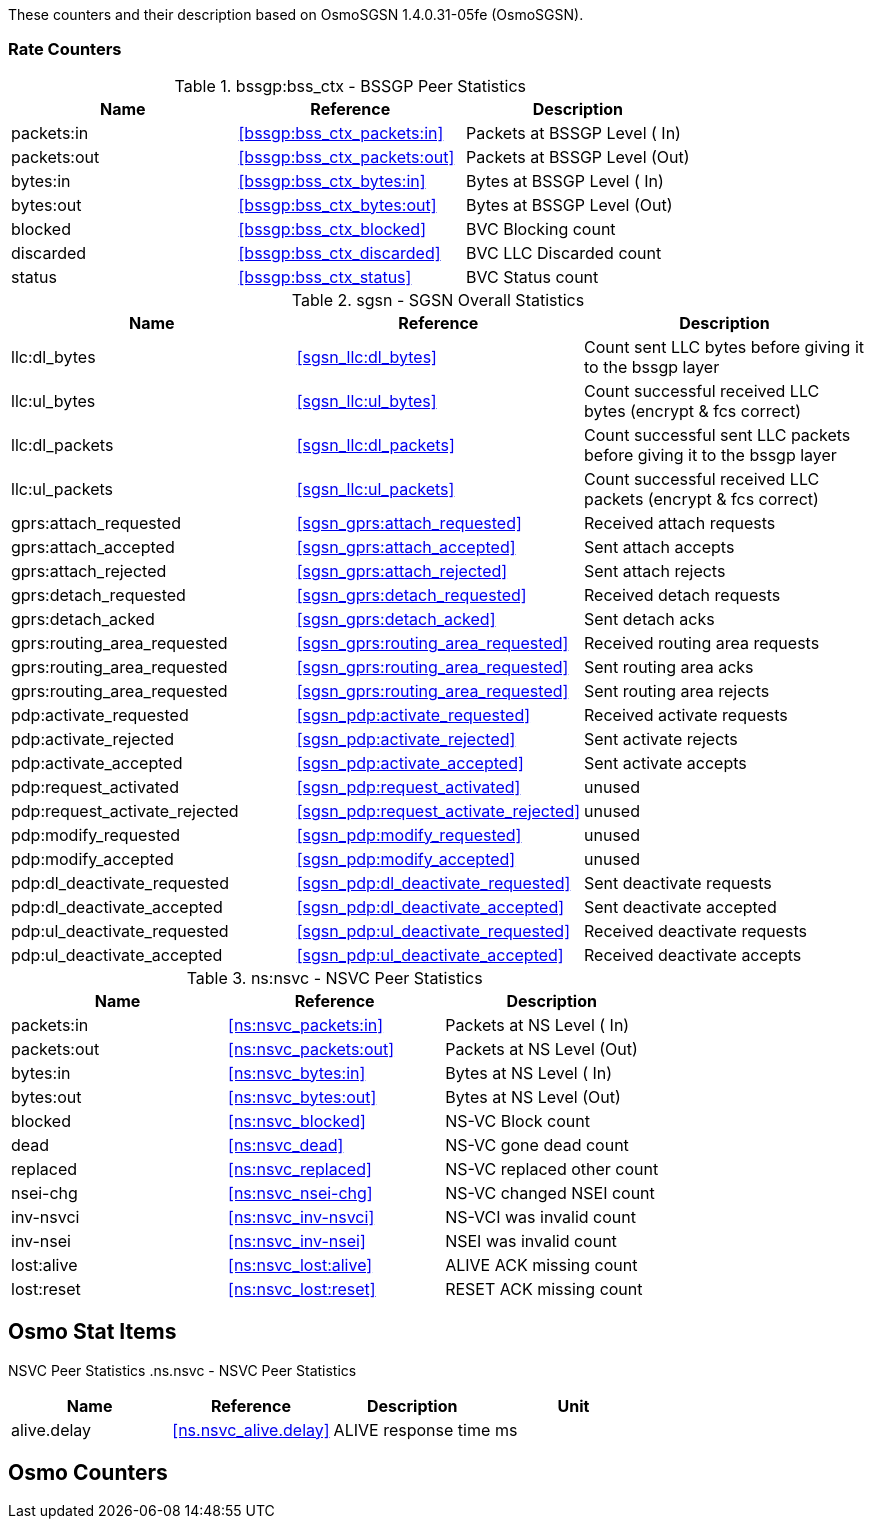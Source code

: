 
// autogenerated by show asciidoc counters
These counters and their description based on OsmoSGSN 1.4.0.31-05fe (OsmoSGSN).

=== Rate Counters

// generating tables for rate_ctr_group
// rate_ctr_group table BSSGP Peer Statistics
.bssgp:bss_ctx - BSSGP Peer Statistics 
[options="header"]
|===
| Name | Reference | Description
| packets:in | <<bssgp:bss_ctx_packets:in>> | Packets at BSSGP Level ( In)
| packets:out | <<bssgp:bss_ctx_packets:out>> | Packets at BSSGP Level (Out)
| bytes:in | <<bssgp:bss_ctx_bytes:in>> | Bytes at BSSGP Level   ( In)
| bytes:out | <<bssgp:bss_ctx_bytes:out>> | Bytes at BSSGP Level   (Out)
| blocked | <<bssgp:bss_ctx_blocked>> | BVC Blocking count
| discarded | <<bssgp:bss_ctx_discarded>> | BVC LLC Discarded count
| status | <<bssgp:bss_ctx_status>> | BVC Status count
|===
// rate_ctr_group table SGSN Overall Statistics
.sgsn - SGSN Overall Statistics
[options="header"]
|===
| Name | Reference | Description
| llc:dl_bytes | <<sgsn_llc:dl_bytes>> | Count sent LLC bytes before giving it to the bssgp layer
| llc:ul_bytes | <<sgsn_llc:ul_bytes>> | Count successful received LLC bytes (encrypt & fcs correct)
| llc:dl_packets | <<sgsn_llc:dl_packets>> | Count successful sent LLC packets before giving it to the bssgp layer
| llc:ul_packets | <<sgsn_llc:ul_packets>> | Count successful received LLC packets (encrypt & fcs correct)
| gprs:attach_requested | <<sgsn_gprs:attach_requested>> | Received attach requests
| gprs:attach_accepted | <<sgsn_gprs:attach_accepted>> | Sent attach accepts
| gprs:attach_rejected | <<sgsn_gprs:attach_rejected>> | Sent attach rejects
| gprs:detach_requested | <<sgsn_gprs:detach_requested>> | Received detach requests
| gprs:detach_acked | <<sgsn_gprs:detach_acked>> | Sent detach acks
| gprs:routing_area_requested | <<sgsn_gprs:routing_area_requested>> | Received routing area requests
| gprs:routing_area_requested | <<sgsn_gprs:routing_area_requested>> | Sent routing area acks
| gprs:routing_area_requested | <<sgsn_gprs:routing_area_requested>> | Sent routing area rejects
| pdp:activate_requested | <<sgsn_pdp:activate_requested>> | Received activate requests
| pdp:activate_rejected | <<sgsn_pdp:activate_rejected>> | Sent activate rejects
| pdp:activate_accepted | <<sgsn_pdp:activate_accepted>> | Sent activate accepts
| pdp:request_activated | <<sgsn_pdp:request_activated>> | unused
| pdp:request_activate_rejected | <<sgsn_pdp:request_activate_rejected>> | unused
| pdp:modify_requested | <<sgsn_pdp:modify_requested>> | unused
| pdp:modify_accepted | <<sgsn_pdp:modify_accepted>> | unused
| pdp:dl_deactivate_requested | <<sgsn_pdp:dl_deactivate_requested>> | Sent deactivate requests
| pdp:dl_deactivate_accepted | <<sgsn_pdp:dl_deactivate_accepted>> | Sent deactivate accepted
| pdp:ul_deactivate_requested | <<sgsn_pdp:ul_deactivate_requested>> | Received deactivate requests
| pdp:ul_deactivate_accepted | <<sgsn_pdp:ul_deactivate_accepted>> | Received deactivate accepts
|===
// rate_ctr_group table NSVC Peer Statistics
.ns:nsvc - NSVC Peer Statistics
[options="header"]
|===
| Name | Reference | Description
| packets:in | <<ns:nsvc_packets:in>> | Packets at NS Level  ( In)
| packets:out | <<ns:nsvc_packets:out>> | Packets at NS Level  (Out)
| bytes:in | <<ns:nsvc_bytes:in>> | Bytes at NS Level    ( In)
| bytes:out | <<ns:nsvc_bytes:out>> | Bytes at NS Level    (Out)
| blocked | <<ns:nsvc_blocked>> | NS-VC Block count
| dead | <<ns:nsvc_dead>> | NS-VC gone dead count
| replaced | <<ns:nsvc_replaced>> | NS-VC replaced other count
| nsei-chg | <<ns:nsvc_nsei-chg>> | NS-VC changed NSEI count
| inv-nsvci | <<ns:nsvc_inv-nsvci>> | NS-VCI was invalid count
| inv-nsei | <<ns:nsvc_inv-nsei>> | NSEI was invalid count
| lost:alive | <<ns:nsvc_lost:alive>> | ALIVE ACK missing count
| lost:reset | <<ns:nsvc_lost:reset>> | RESET ACK missing count
|===
== Osmo Stat Items

// generating tables for osmo_stat_items
NSVC Peer Statistics
// osmo_stat_item_group table NSVC Peer Statistics
.ns.nsvc - NSVC Peer Statistics
[options="header"]
|===
| Name | Reference | Description | Unit
| alive.delay | <<ns.nsvc_alive.delay>> | ALIVE response time         | ms
|===
== Osmo Counters

// generating tables for osmo_counters
// there are no ungrouped osmo_counters
